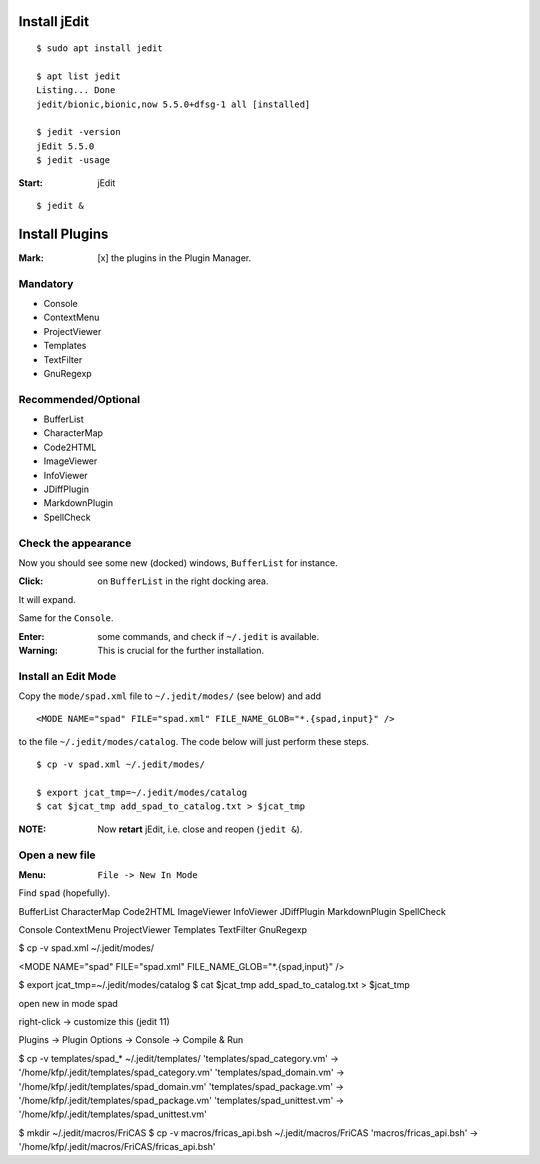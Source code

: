 Install jEdit
=============

::

  $ sudo apt install jedit 
  
  $ apt list jedit 
  Listing... Done
  jedit/bionic,bionic,now 5.5.0+dfsg-1 all [installed]
  
  $ jedit -version
  jEdit 5.5.0
  $ jedit -usage


:Start: jEdit 

::

  $ jedit &


.. image:: docs/pics/jedit1.png
  :width: 400
  :alt: jedit1
 
Install Plugins
===============

:Mark: [x] the plugins in the Plugin Manager. 

.. image:: docs/pics/jedit2.png
  :width: 400
  :alt: jedit2

Mandatory
---------

* Console
* ContextMenu
* ProjectViewer
* Templates
* TextFilter
* GnuRegexp

.. image:: docs/pics/jedit3.png
  :width: 400
  :alt: jedit3
  
Recommended/Optional
--------------------

* BufferList
* CharacterMap
* Code2HTML
* ImageViewer
* InfoViewer
* JDiffPlugin
* MarkdownPlugin
* SpellCheck
  
.. image:: docs/pics/jedit4.png
  :width: 400
  :alt: jedit4


Check the appearance
--------------------

Now you should see some new (docked) windows, ``BufferList``
for instance. 

.. image:: docs/pics/jedit5.png
  :width: 400
  :alt: jedit5
  
:Click: on ``BufferList`` in the right docking area.

It will expand.

.. image:: docs/pics/jedit6.png
  :width: 400
  :alt: jedit6

Same for the ``Console``.

.. image:: docs/pics/jedit7.png
  :width: 400
  :alt: jedit7
  
:Enter: some commands, and check if ``~/.jedit`` is available.

:Warning: This is crucial for the further installation. 

.. image:: docs/pics/jedit8.png
  :width: 400
  :alt: jedit8
  
Install an Edit Mode
--------------------
Copy the ``mode/spad.xml`` file to ``~/.jedit/modes/`` (see below) and
add ::

   <MODE NAME="spad" FILE="spad.xml" FILE_NAME_GLOB="*.{spad,input}" />
   
to the file ``~/.jedit/modes/catalog``. The code below will just perform these steps.

::

  $ cp -v spad.xml ~/.jedit/modes/

  $ export jcat_tmp=~/.jedit/modes/catalog
  $ cat $jcat_tmp add_spad_to_catalog.txt > $jcat_tmp


:NOTE: Now **retart** jEdit, i.e. close and reopen (``jedit &``).

Open a new file
---------------

:Menu: ``File -> New In Mode``

Find ``spad`` (hopefully).

.. image:: docs/pics/jedit9.png
  :width: 400
  :alt: jedit9

.. image:: docs/pics/jedit10.png
  :width: 400
  :alt: jedit10
  
.. image:: docs/pics/jedit11.png
  :width: 400
  :alt: jedit11
  

.. image:: docs/pics/jedit12.png
  :width: 400
  :alt: jedit12

.. image:: docs/pics/jedit13.png
  :width: 400
  :alt: jedit13
  
.. image:: docs/pics/jedit14.png
  :width: 400
  :alt: jedit14

.. image:: docs/pics/jedit15.png
  :width: 400
  :alt: jedit15

.. image:: docs/pics/jedit16.png
  :width: 400
  :alt: jedit16
  
.. image:: docs/pics/jedit17.png
  :width: 400
  :alt: jedit17
  
.. image:: docs/pics/jedit18.png
  :width: 400
  :alt: jedit18

.. image:: docs/pics/jedit19.png
  :width: 400
  :alt: jedit19

.. image:: docs/pics/jedit20.png
  :width: 400
  :alt: jedit10

.. image:: docs/pics/jedit21.png
  :width: 400
  :alt: jedit21
  
.. image:: docs/pics/jedit22.png
  :width: 400
  :alt: jedit22

.. image:: docs/pics/jedit23.png
  :width: 400
  :alt: jedit23
  
.. image:: docs/pics/jedit24.png
  :width: 400
  :alt: jedit24

.. image:: docs/pics/jedit25.png
  :width: 400
  :alt: jedit25

.. image:: docs/pics/jedit26.png
  :width: 400
  :alt: jedit26
  
.. image:: docs/pics/jedit27.png
  :width: 400
  :alt: jedit27
  
.. image:: docs/pics/jedit28.png
  :width: 400
  :alt: jedit28

.. image:: docs/pics/jedit29.png
  :width: 400
  :alt: jedit29

.. image:: docs/pics/jedit30.png
  :width: 400
  :alt: jedit30



BufferList
CharacterMap
Code2HTML
ImageViewer
InfoViewer
JDiffPlugin
MarkdownPlugin
SpellCheck

Console
ContextMenu
ProjectViewer
Templates
TextFilter
GnuRegexp



$ cp -v spad.xml ~/.jedit/modes/

<MODE NAME="spad" FILE="spad.xml" FILE_NAME_GLOB="*.{spad,input}" />

$ export jcat_tmp=~/.jedit/modes/catalog
$ cat $jcat_tmp add_spad_to_catalog.txt > $jcat_tmp

open new in mode spad

right-click -> customize this (jedit 11)


Plugins -> Plugin Options -> Console -> Compile & Run


$ cp -v templates/spad_* ~/.jedit/templates/
'templates/spad_category.vm' -> '/home/kfp/.jedit/templates/spad_category.vm'
'templates/spad_domain.vm' -> '/home/kfp/.jedit/templates/spad_domain.vm'
'templates/spad_package.vm' -> '/home/kfp/.jedit/templates/spad_package.vm'
'templates/spad_unittest.vm' -> '/home/kfp/.jedit/templates/spad_unittest.vm'


$ mkdir ~/.jedit/macros/FriCAS
$ cp -v  macros/fricas_api.bsh ~/.jedit/macros/FriCAS 
'macros/fricas_api.bsh' -> '/home/kfp/.jedit/macros/FriCAS/fricas_api.bsh'


































